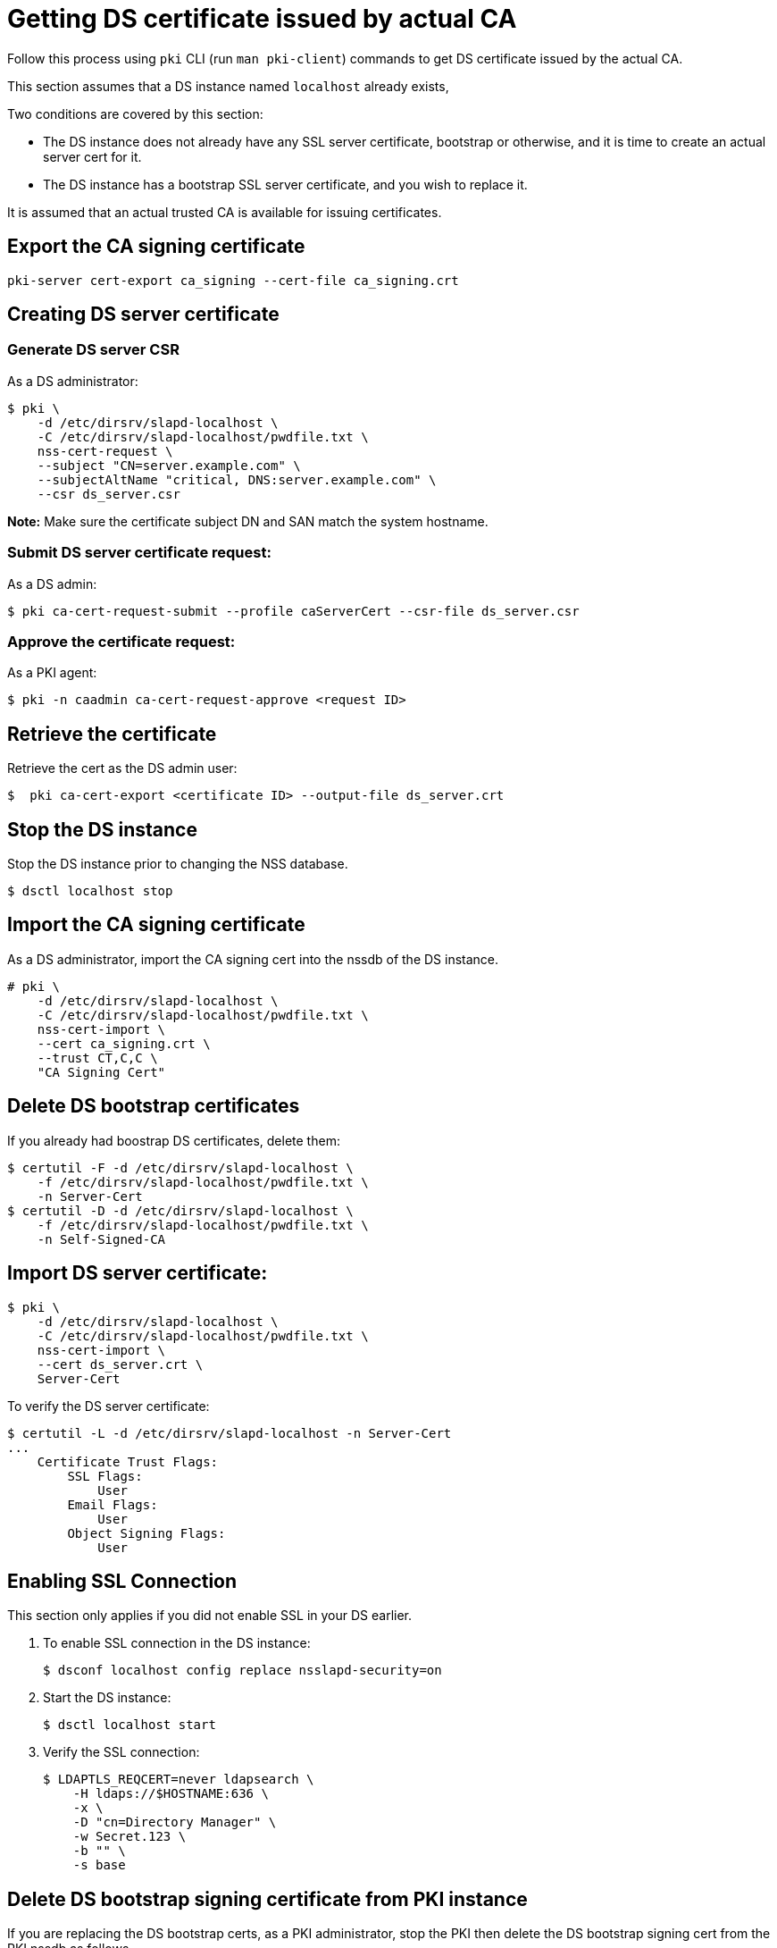 :_mod-docs-content-type: PROCEDURE

[id="getting-ds-cert-issued-by-actual-ca"]
= Getting DS certificate issued by actual CA

// This section is intended for all PKI subsystems

Follow this process using `pki` CLI (run `man pki-client`) commands to get DS certificate issued by the actual CA.

This section assumes that a DS instance named `localhost` already exists,

Two conditions are covered by this section:

* The DS instance does not already have any SSL server certificate, bootstrap or otherwise, and it is time to create an actual server cert for it.
* The DS instance has a bootstrap SSL server certificate, and you wish to replace it.

It is assumed that an actual trusted CA is available for issuing certificates.

== Export the CA signing certificate

[literal]
....
pki-server cert-export ca_signing --cert-file ca_signing.crt
....

== Creating DS server certificate 

=== Generate DS server CSR

As a DS administrator:

[literal]
....
$ pki \
    -d /etc/dirsrv/slapd-localhost \
    -C /etc/dirsrv/slapd-localhost/pwdfile.txt \
    nss-cert-request \
    --subject "CN=server.example.com" \
    --subjectAltName "critical, DNS:server.example.com" \
    --csr ds_server.csr
....

*Note:* Make sure the certificate subject DN and SAN match the system hostname.

=== Submit DS server certificate request:

As a DS admin:

[literal]
....
$ pki ca-cert-request-submit --profile caServerCert --csr-file ds_server.csr
....

=== Approve the certificate request:

As a PKI agent:

[literal]
....
$ pki -n caadmin ca-cert-request-approve <request ID>
....

== Retrieve the certificate

Retrieve the cert as the DS admin user:

[literal]
....
$  pki ca-cert-export <certificate ID> --output-file ds_server.crt
....

== Stop the DS instance

Stop the DS instance prior to changing the NSS database.

[literal]
....
$ dsctl localhost stop
....

== Import the CA signing certificate

As a DS administrator, import the CA signing cert into the nssdb of the DS instance.

[literal]
....
# pki \
    -d /etc/dirsrv/slapd-localhost \
    -C /etc/dirsrv/slapd-localhost/pwdfile.txt \
    nss-cert-import \
    --cert ca_signing.crt \
    --trust CT,C,C \
    "CA Signing Cert"
....

== Delete DS bootstrap certificates

// We could ask them to do a backup before proceeding, but they
// could just create new bootstrap certs if messed up

If you already had boostrap DS certificates, delete them:

[literal]
....
$ certutil -F -d /etc/dirsrv/slapd-localhost \
    -f /etc/dirsrv/slapd-localhost/pwdfile.txt \
    -n Server-Cert
$ certutil -D -d /etc/dirsrv/slapd-localhost \
    -f /etc/dirsrv/slapd-localhost/pwdfile.txt \
    -n Self-Signed-CA
....

== Import DS server certificate:

[literal]
....
$ pki \
    -d /etc/dirsrv/slapd-localhost \
    -C /etc/dirsrv/slapd-localhost/pwdfile.txt \
    nss-cert-import \
    --cert ds_server.crt \
    Server-Cert
....

To verify the DS server certificate:

[literal]
....
$ certutil -L -d /etc/dirsrv/slapd-localhost -n Server-Cert
...
    Certificate Trust Flags:
        SSL Flags:
            User
        Email Flags:
            User
        Object Signing Flags:
            User
....

== Enabling SSL Connection 

This section only applies if you did not enable SSL in your DS earlier.

. To enable SSL connection in the DS instance:
+
[literal]
....
$ dsconf localhost config replace nsslapd-security=on
....

. Start the DS instance:
+
[literal]
....
$ dsctl localhost start
....

. Verify the SSL connection:
+
[literal]
....
$ LDAPTLS_REQCERT=never ldapsearch \
    -H ldaps://$HOSTNAME:636 \
    -x \
    -D "cn=Directory Manager" \
    -w Secret.123 \
    -b "" \
    -s base
....

== Delete DS bootstrap signing certificate from PKI instance

If you are replacing the DS bootstrap certs, as a PKI administrator, stop the PKI then delete the DS bootstrap signing cert from the PKI nssdb as follows.

[literal]
....
$ certutil -F -d /var/lib/pki/pki-tomcat/conf/alias \
    -f /var/lib/pki/pki-tomcat/conf/alias/pwdfile.txt \
    -n ds_signing
....

Start the PKI.

== See Also 

* link:https://www.port389.org/docs/389ds/howto/howto-ssl.html[Configuring TLS/SSL Enabled 389 Directory Server]
* link:https://access.redhat.com/documentation/en-us/red_hat_directory_server/11/html/administration_guide/enabling_tls#doc-wrapper[RHDS 11: Enabling TLS]
